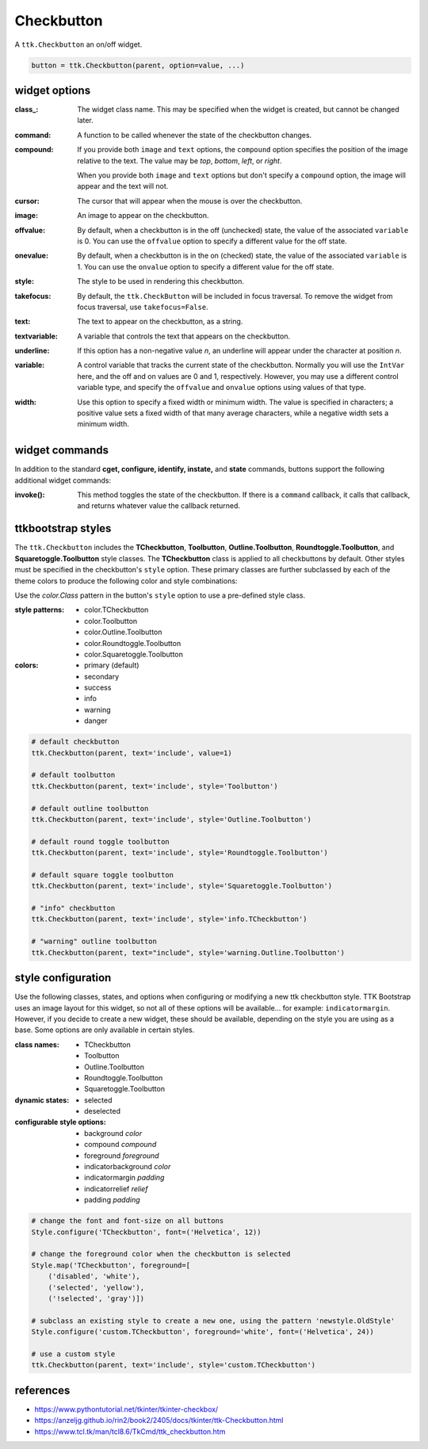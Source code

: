 Checkbutton
-----------
A ``ttk.Checkbutton`` an on/off widget.

.. code-block:: python

    button = ttk.Checkbutton(parent, option=value, ...)

widget options
==============
:class\_:
    The widget class name. This may be specified when the widget is created, but cannot be changed later.

:command:
    A function to be called whenever the state of the checkbutton changes.

:compound:
    If you provide both ``image`` and ``text`` options, the ``compound`` option specifies the position of the image
    relative to the text. The value may be `top`, `bottom`, `left`, or `right`.

    When you provide both ``image`` and ``text`` options but don't specify a ``compound`` option, the image will appear
    and the text will not.

:cursor:
    The cursor that will appear when the mouse is over the checkbutton.

:image:
    An image to appear on the checkbutton.

:offvalue:
    By default, when a checkbutton is in the off (unchecked) state, the value of the associated ``variable`` is 0. You
    can use the ``offvalue`` option to specify a different value for the off state.

:onevalue:
    By default, when a checkbutton is in the on (checked) state, the value of the associated ``variable`` is 1. You can
    use the ``onvalue`` option to specify a different value for the off state.

:style:
    The style to be used in rendering this checkbutton.

:takefocus:
    By default, the ``ttk.CheckButton`` will be included in focus traversal. To remove the widget from focus traversal,
    use ``takefocus=False``.

:text:
    The text to appear on the checkbutton, as a string.

:textvariable:
    A variable that controls the text that appears on the checkbutton.

:underline:
    If this option has a non-negative value `n`, an underline will appear under the character at position `n`.

:variable:
    A control variable that tracks the current state of the checkbutton. Normally you will use the ``IntVar`` here, and
    the off and on values are 0 and 1, respectively. However, you may use a different control variable type, and
    specify the ``offvalue`` and ``onvalue`` options using values of that type.

:width:
    Use this option to specify a fixed width or minimum width. The value is specified in characters; a positive value
    sets a fixed width of that many average characters, while a negative width sets a minimum width.

widget commands
===============
In addition to the standard **cget, configure, identify, instate,** and **state** commands, buttons support the
following additional widget commands:

:invoke():

    This method toggles the state of the checkbutton. If there is a ``command`` callback, it calls that callback, and
    returns whatever value the callback returned.

ttkbootstrap styles
===================
The ``ttk.Checkbutton`` includes the **TCheckbutton**, **Toolbutton**, **Outline.Toolbutton**, **Roundtoggle.Toolbutton**,
and **Squaretoggle.Toolbutton** style classes. The **TCheckbutton** class is applied to all checkbuttons by default.
Other styles must be specified in the checkbutton's ``style`` option. These primary classes are further subclassed by
each of the theme colors to produce the following color and style combinations:

.. image:: images/checkbuttons.png

Use the *color.Class* pattern in the button's ``style`` option to use a pre-defined style class.

:style patterns:

    - color.TCheckbutton
    - color.Toolbutton
    - color.Outline.Toolbutton
    - color.Roundtoggle.Toolbutton
    - color.Squaretoggle.Toolbutton

:colors:

    - primary (default)
    - secondary
    - success
    - info
    - warning
    - danger

.. code-block:: python

    # default checkbutton
    ttk.Checkbutton(parent, text='include', value=1)

    # default toolbutton
    ttk.Checkbutton(parent, text='include', style='Toolbutton')

    # default outline toolbutton
    ttk.Checkbutton(parent, text='include', style='Outline.Toolbutton')

    # default round toggle toolbutton
    ttk.Checkbutton(parent, text='include', style='Roundtoggle.Toolbutton')

    # default square toggle toolbutton
    ttk.Checkbutton(parent, text='include', style='Squaretoggle.Toolbutton')

    # "info" checkbutton
    ttk.Checkbutton(parent, text='include', style='info.TCheckbutton')

    # "warning" outline toolbutton
    ttk.Checkbutton(parent, text="include", style='warning.Outline.Toolbutton')


style configuration
===================
Use the following classes, states, and options when configuring or modifying a new ttk checkbutton style. TTK Bootstrap
uses an image layout for this widget, so not all of these options will be available... for example: ``indicatormargin``.
However, if you decide to create a new widget, these should be available, depending on the style you are using as a
base. Some options are only available in certain styles.

:class names:
    - TCheckbutton
    - Toolbutton
    - Outline.Toolbutton
    - Roundtoggle.Toolbutton
    - Squaretoggle.Toolbutton

:dynamic states:
    - selected
    - deselected

:configurable style options:
    - background `color`
    - compound `compound`
    - foreground `foreground`
    - indicatorbackground `color`
    - indicatormargin `padding`
    - indicatorrelief `relief`
    - padding `padding`

.. code-block:: python

    # change the font and font-size on all buttons
    Style.configure('TCheckbutton', font=('Helvetica', 12))

    # change the foreground color when the checkbutton is selected
    Style.map('TCheckbutton', foreground=[
        ('disabled', 'white'),
        ('selected', 'yellow'),
        ('!selected', 'gray')])

    # subclass an existing style to create a new one, using the pattern 'newstyle.OldStyle'
    Style.configure('custom.TCheckbutton', foreground='white', font=('Helvetica', 24))

    # use a custom style
    ttk.Checkbutton(parent, text='include', style='custom.TCheckbutton')



references
==========
- https://www.pythontutorial.net/tkinter/tkinter-checkbox/
- https://anzeljg.github.io/rin2/book2/2405/docs/tkinter/ttk-Checkbutton.html
- https://www.tcl.tk/man/tcl8.6/TkCmd/ttk_checkbutton.htm
